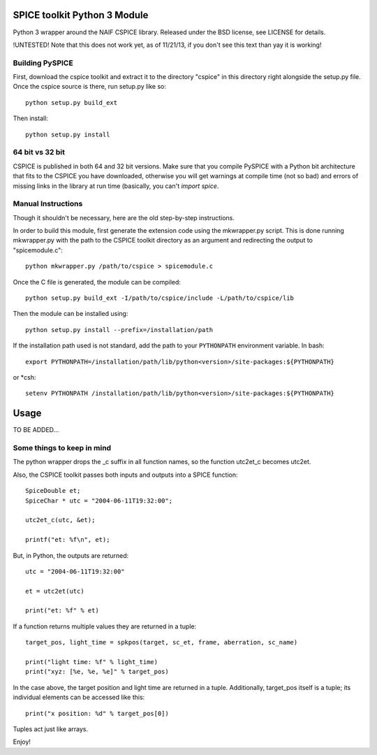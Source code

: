 SPICE toolkit Python 3 Module
===========================

Python 3 wrapper around the NAIF CSPICE library.  Released under the BSD license, see LICENSE for details.

!UNTESTED!
Note that this does not work yet, as of 11/21/13, if you don't see this text than yay it is working!


Building PySPICE
----------------

First, download the cspice toolkit and extract it to the directory "cspice" in
this directory right alongside the setup.py file.  Once the cspice source is
there, run setup.py like so::

  python setup.py build_ext

Then install::

  python setup.py install

64 bit vs 32 bit
----------------
CSPICE is published in both 64 and 32 bit versions. Make sure that you compile
PySPICE with a Python bit architecture that fits to the CSPICE you have
downloaded, otherwise you will get warnings at compile time (not so bad) and
errors of missing links in the library at run time (basically, you can't *import
spice*.

Manual Instructions
-------------------
Though it shouldn't be necessary, here are the old step-by-step instructions.

In order to build this module, first generate the extension code using the
mkwrapper.py script.  This is done running mkwrapper.py with the path to the
CSPICE toolkit directory as an argument and redirecting the output to
"spicemodule.c"::

  python mkwrapper.py /path/to/cspice > spicemodule.c

Once the C file is generated, the module can be compiled::

  python setup.py build_ext -I/path/to/cspice/include -L/path/to/cspice/lib

Then the module can be installed using::

  python setup.py install --prefix=/installation/path

If the installation path used is not standard, add the path to your
``PYTHONPATH`` environment variable.  In bash::

  export PYTHONPATH=/installation/path/lib/python<version>/site-packages:${PYTHONPATH}

or *csh::

  setenv PYTHONPATH /installation/path/lib/python<version>/site-packages:${PYTHONPATH}

Usage
=====

TO BE ADDED...

Some things to keep in mind
---------------------------

The python wrapper drops the _c suffix in all function names, so the
function utc2et_c becomes utc2et.

Also, the CSPICE toolkit passes both inputs and outputs into a SPICE
function::

  SpiceDouble et;
  SpiceChar * utc = "2004-06-11T19:32:00";

  utc2et_c(utc, &et);

  printf("et: %f\n", et);

But, in Python, the outputs are returned::

  utc = "2004-06-11T19:32:00"

  et = utc2et(utc)

  print("et: %f" % et)

If a function returns multiple values they are returned in a tuple::

  target_pos, light_time = spkpos(target, sc_et, frame, aberration, sc_name)

  print("light time: %f" % light_time)
  print("xyz: [%e, %e, %e]" % target_pos)

In the case above, the target position and light time are returned in a tuple.
Additionally, target_pos itself is a tuple; its individual elements can be
accessed like this::

  print("x position: %d" % target_pos[0])

Tuples act just like arrays.

Enjoy!
